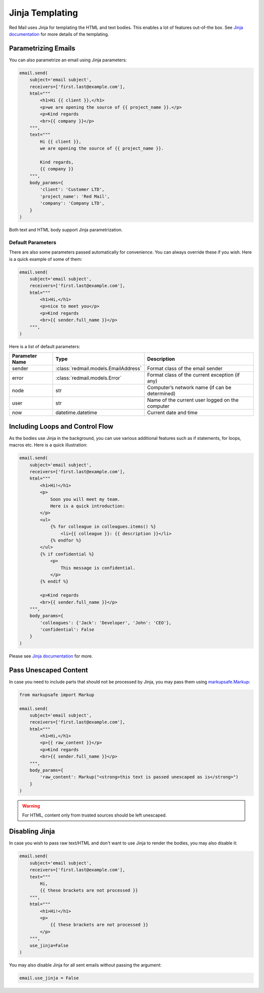 .. meta::
   :description: Send email in Python using Jinja. 
   :keywords: send, email, Python, jinja

.. _jinja-support:

Jinja Templating
================

Red Mail uses Jinja for templating the HTML and text 
bodies. This enables a lot of features out-of-the box.
See `Jinja documentation <https://jinja.palletsprojects.com/>`_ 
for more details of the templating.

Parametrizing Emails
--------------------

You can also parametrize an email using Jinja 
parameters:

.. code-block:: python

    email.send(
        subject='email subject',
        receivers=['first.last@example.com'],
        html="""
            <h1>Hi {{ client }},</h1>
            <p>we are opening the source of {{ project_name }}.</p>
            <p>Kind regards
            <br>{{ company }}</p>
        """,
        text="""
            Hi {{ client }},
            we are opening the source of {{ project_name }}.

            Kind regards,
            {{ company }}
        """,
        body_params={
            'client': 'Customer LTD', 
            'project_name': 'Red Mail', 
            'company': 'Company LTD',
        }
    )

Both text and HTML body support Jinja parametrization. 

Default Parameters
^^^^^^^^^^^^^^^^^^

There are also some parameters passed automatically for convenience.
You can always override these if you wish. Here is a quick example of
some of them:

.. code-block:: python

    email.send(
        subject='email subject',
        receivers=['first.last@example.com'],
        html="""
            <h1>Hi,</h1>
            <p>nice to meet you</p>
            <p>Kind regards
            <br>{{ sender.full_name }}</p>
        """,
    )

Here is a list of default parameters:

================ ==================================== =========================================================
Parameter Name   Type                                 Description
================ ==================================== =========================================================
sender           :class:`redmail.models.EmailAddress` Format class of the email sender
error            :class:`redmail.models.Error`        Format class of the current exception (if any)
node             str                                  Computer’s network name (if can be determined)
user             str                                  Name of the current user logged on the computer
now              datetime.datetime                    Current date and time
================ ==================================== =========================================================


Including Loops and Control Flow
--------------------------------

As the bodies use Jinja in the background, you can use various additional features such 
as if statements, for loops, macros etc. Here is a quick illustration:

.. code-block:: python

    email.send(
        subject='email subject',
        receivers=['first.last@example.com'],
        html="""
            <h1>Hi!</h1>
            <p>
                Soon you will meet my team. 
                Here is a quick introduction:
            </p>
            <ul>
                {% for colleague in colleagues.items() %}
                    <li>{{ colleague }}: {{ description }}</li>
                {% endfor %}
            </ul>
            {% if confidential %}
                <p>
                    This message is confidential. 
                </p>
            {% endif %}

            <p>Kind regards
            <br>{{ sender.full_name }}</p>
        """,
        body_params={
            'colleagues': {'Jack': 'Developer', 'John': 'CEO'},
            'confidential': False
        }
    )

Please see `Jinja documentation <https://jinja.palletsprojects.com/>`_ 
for more.


Pass Unescaped Content
----------------------

In case you need to include parts that should not be processed by 
Jinja, you may pass them using `markupsafe.Markup <https://markupsafe.palletsprojects.com/en/2.1.x/escaping/#markupsafe.Markup>`_:

.. code-block:: python

    from markupsafe import Markup

    email.send(
        subject='email subject',
        receivers=['first.last@example.com'],
        html="""
            <h1>Hi,</h1>
            <p>{{ raw_content }}</p>
            <p>Kind regards
            <br>{{ sender.full_name }}</p>
        """,
        body_params={
            'raw_content': Markup("<strong>this text is passed unescaped as is</strong>")
        }
    )

.. warning::

    For HTML, content only from trusted sources should be left unescaped.


Disabling Jinja
---------------

In case you wish to pass raw text/HTML and don't want to use Jinja
to render the bodies, you may also disable it:

.. code-block:: python

    email.send(
        subject='email subject',
        receivers=['first.last@example.com'],
        text="""
            Hi,
            {{ these brackets are not processed }}
        """,
        html="""
            <h1>Hi!</h1>
            <p>
                {{ these brackets are not processed }}
            </p>
        """,
        use_jinja=False
    )

You may also disable Jinja for all sent emails without passing the argument:

.. code-block:: python

    email.use_jinja = False
